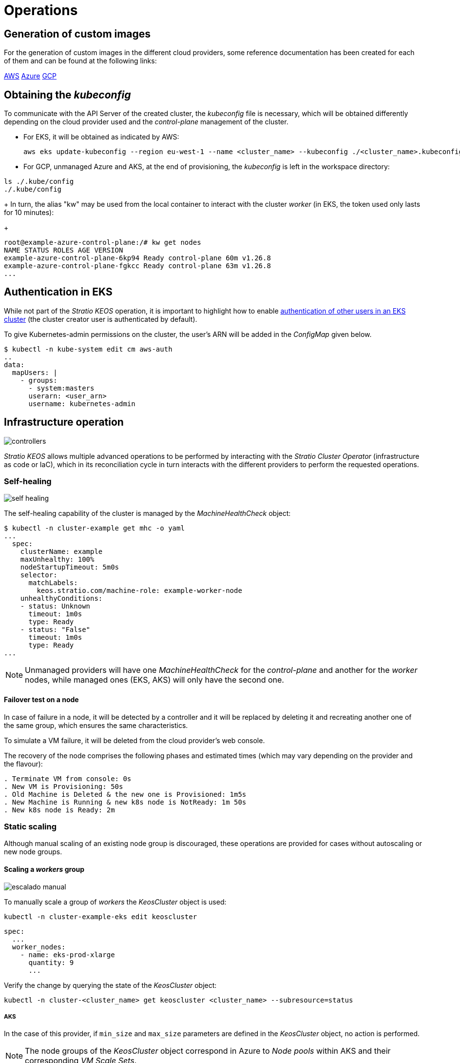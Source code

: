 = Operations

== Generation of custom images

For the generation of custom images in the different cloud providers, some reference documentation has been created for each of them and can be found at the following links:

xref:operations-manual:image-builder:aws-image-builder.adoc[AWS]
xref:operations-manual:image-builder:azure-image-builder.adoc[Azure]
xref:operations-manual:image-builder:gcp-image-builder.adoc[GCP]

== Obtaining the _kubeconfig_

To communicate with the API Server of the created cluster, the _kubeconfig_ file is necessary, which will be obtained differently depending on the cloud provider used and the _control-plane_ management of the cluster.

* For EKS, it will be obtained as indicated by AWS:
+
[source,bash]
----
aws eks update-kubeconfig --region eu-west-1 --name <cluster_name> --kubeconfig ./<cluster_name>.kubeconfig
----

* For GCP, unmanaged Azure and AKS, at the end of provisioning, the _kubeconfig_ is left in the workspace directory:

[source,bash]
----
ls ./.kube/config
./.kube/config
----
+
In turn, the alias "kw" may be used from the local container to interact with the cluster _worker_ (in EKS, the token used only lasts for 10 minutes):
+
[source,bash]
----
root@example-azure-control-plane:/# kw get nodes
NAME STATUS ROLES AGE VERSION
example-azure-control-plane-6kp94 Ready control-plane 60m v1.26.8
example-azure-control-plane-fgkcc Ready control-plane 63m v1.26.8
...
----

== Authentication in EKS

While not part of the _Stratio KEOS_ operation, it is important to highlight how to enable https://docs.aws.amazon.com/eks/latest/userguide/add-user-role.html[authentication of other users in an EKS cluster] (the cluster creator user is authenticated by default).

To give Kubernetes-admin permissions on the cluster, the user's ARN will be added in the _ConfigMap_ given below.

[source,bash]
----
$ kubectl -n kube-system edit cm aws-auth
..
data:
  mapUsers: |
    - groups:
      - system:masters
      userarn: <user_arn>
      username: kubernetes-admin
----

== Infrastructure operation

image::controllers.png[]

_Stratio KEOS_ allows multiple advanced operations to be performed by interacting with the _Stratio Cluster Operator_ (infrastructure as code or IaC), which in its reconciliation cycle in turn interacts with the different providers to perform the requested operations.

=== Self-healing

image::self-healing.png[]

The self-healing capability of the cluster is managed by the _MachineHealthCheck_ object:

[source,bash]
----
$ kubectl -n cluster-example get mhc -o yaml
...
  spec:
    clusterName: example
    maxUnhealthy: 100%
    nodeStartupTimeout: 5m0s
    selector:
      matchLabels:
        keos.stratio.com/machine-role: example-worker-node
    unhealthyConditions:
    - status: Unknown
      timeout: 1m0s
      type: Ready
    - status: "False"
      timeout: 1m0s
      type: Ready
...
----

NOTE: Unmanaged providers will have one _MachineHealthCheck_ for the _control-plane_ and another for the _worker_ nodes, while managed ones (EKS, AKS) will only have the second one.

==== Failover test on a node

In case of failure in a node, it will be detected by a controller and it will be replaced by deleting it and recreating another one of the same group, which ensures the same characteristics.

To simulate a VM failure, it will be deleted from the cloud provider's web console.

The recovery of the node comprises the following phases and estimated times (which may vary depending on the provider and the flavour):

[source,bash]
----
. Terminate VM from console: 0s
. New VM is Provisioning: 50s
. Old Machine is Deleted & the new one is Provisioned: 1m5s
. New Machine is Running & new k8s node is NotReady: 1m 50s
. New k8s node is Ready: 2m
----

=== Static scaling

Although manual scaling of an existing node group is discouraged, these operations are provided for cases without autoscaling or new node groups.

==== Scaling a _workers_ group

image::escalado-manual.png[]

To manually scale a group of _workers_ the _KeosCluster_ object is used:

[source,bash]
----
kubectl -n cluster-example-eks edit keoscluster
----

[source,yaml]
----
spec:
  ...
  worker_nodes:
    - name: eks-prod-xlarge
      quantity: 9
      ...
----

Verify the change by querying the state of the _KeosCluster_ object:

[source,bash]
----
kubectl -n cluster-<cluster_name> get keoscluster <cluster_name> --subresource=status
----

===== AKS

In the case of this provider, if `min_size` and `max_size` parameters are defined in the _KeosCluster_ object, no action is performed.

NOTE: The node groups of the _KeosCluster_ object correspond in Azure to _Node pools_ within AKS and their corresponding _VM Scale Sets_.

Manual scaling of a node pool in AKS with autoscaling configured should be done from the Azure portal under:

'VM Scale set' -> '<scale_set_name>' -> 'Scalling' -> '<instance_number>'

or from:

'Kubernetes services' -> '<aks_name>' -> 'Node pools' -> '<nodepool_name>' -> 'Scale node pool' -> 'Manual' -> '<node_count>'

The new instances can be seen in 'VM Scale set' -> 'Instances'. This change will not be reflected in the `quantity` parameter of the node pool of the _KeosCluster_ object.

The estimated times for this process are as follows:

[source,bash]
----
Scale VM Scale set: 0s
New K8s node is NotReady: 1m
New K8s node is Ready: 1m 13s
The MachinePool Scaling: 1m 29s
The MachinePool is updated: 1m 33s
----

==== Create a new workers group

To create a new group of nodes just create a new element to the array _worker++_++nodes_ of the _KeosCluster_ object:

[source,yaml]
----
spec:
  ...
  worker_nodes:
    - ...
    - name: eks-prod-xlarge
      quantity: 6
      max_size: 18
      min_size: 6
      size: m6i.xlarge
      labels:
        disktype: standard
      root_volume:
        size: 50
        type: gp3
        encrypted: true
      ssh_key: stg-key
----

Again, verify the change by querying the state of the _KeosCluster_ object:

[source,bash]
----
kubectl -n cluster-<cluster_name> get keoscluster <cluster_name> --subresource=status
----

==== Vertical scaling

CAUTION: *AKS does not support vertical scaling* of node groups. For this provider, you must create a new group and delete the previous one as indicated in the https://learn.microsoft.com/en-us/azure/aks/resize-node-pool[official documentation].

The vertical scaling of a node group is done by modifying the instance type in the _KeosCluster_ object corresponding to the group.

[source,yaml]
----
spec:
  ...
  worker_nodes:
    - name: eks-prod-xlarge
      size: m6i.2xlarge
      ...
----

=== Autoscaling

image::autoescalado.png[]

For node autoscaling, _cluster-autoscaler_ is used, which will detect pods pending execution due to lack of resources and will scale groups of nodes according to the deployment filters.

This operation is performed in the API Server, being the controllers in charge of creating the VMs in the cloud provider and adding them to the cluster as Kubernetes _worker_ nodes.

Since the autoscaling is based on the _cluster-autoscaler_, the minimum and maximum will be added in the node group in the _KeosCluster_ object:

[source,yaml]
----
spec:
  ...
  worker_nodes:
    - name: eks-prod-xlarge
      min_size: 6
      max_size: 21
      ...
----

===== AKS

In this provider the autoscaling is managed from the _VM Scale sets_ of Azure and not with the _cluster-autoscaler_.

During provisioning, at the time of creating the node pools, the _Node pools_ will be instantiated in AKS and their respective _VM Scale Sets_. If the defined node pools have an auto-scaling range, these will be moved to the created _Node pools_.

To view them in the Azure portal, you should refer to:

'Kubernetes services' -> 'aks_name>' -> 'Node pools' -> '<nodepool_name>' -> 'Scale node pool' -> 'Autoscale'.

==== Test

To test autoscaling, you can create a deployment with enough replicas to prevent them from running on the current nodes:

[source,bash]
----
kubectl create deploy test --replicas 1500 --image nginx:alpine
----

At the end of the test, remove the deployment:

[source,bash]
----
kubectl --kubeconfig demo-eks.kubeconfig delete deploy test
----

==== Logs

The logs of the _cluster-autoscaler_ can be viewed from its deployment:

[source,bash]
----
kubectl -n kube-system logs -f -l app.kubernetes.io/name=clusterapi-cluster-autoscaler
----

=== _Stratio Cloud Provisioner_ upgrade

==== Prerequisites

The following binaries must be available on the bastion machine:

- python3
- ansible-vault (pip)
- clusterctl
- helm
- kubectl
- jq

The necessary permissions must be secured on the backup directory of the bastion machine so that the user running the script can write to it (the directory _./backup/upgrade/_ is created).

==== Execution

To upgrade the _Stratio Cloud Provisioner_ version from 0.2 to 0.3 you must run the script _upgrade-provisioner++_++v0.3.py_. You can refer to the script help with the following command:

[source,bash]
----
python3 upgrade-provisioner_v0.3.py -h
----

Example:

[source,bash]
----
python3 upgrade-provisioner_v0.3.py -p <vault_pass> --helm-repo <helm_repo> -a
----

=== Kubernetes upgrade

The upgrade of the cluster to a higher version of Kubernetes will be performed in two parts within the same atomic process: first the _control-plane_ and, once this is on the new version, the _worker_ nodes, iterating through each group and upgrading them one by one.

CAUTION: Upgrading the Kubernetes version of nodes in clusters where the image has not been specified may involve an OS upgrade.

image::upgrade-cp.png[]

image::upgrade-w.png[]

To initiate the upgrade, once the prerequisites are satisfied a patch of _spec.k8s++_++version_ will be run on the _KeosCluster_ object:

[source,bash]
----
kubectl -n cluster-<cluster_name> patch KeosCluster <cluster_name> --type merge -p '{"spec": {"k8s_version": "v1.28.1"}}'
----

NOTE: The controller provisions a new node from the _workers_ cluster with the updated version and, once it is _Ready_ in Kubernetes, removes a node with the old version. In this way, it always ensures the configured number of nodes.

==== Prerequisites

The version upgrade of a cluster in productive environments and especially in unmanaged flavours must be done with extreme caution. In particular, before upgrading it is recommended to do a backup of the objects that manage the infrastructure with the following command:

[source,bash]
----
clusterctl --kubeconfig ./kubeconfig/path move -n cluster-<cluster_name> --to-directory ./backup/path/
----

In the case of a managed _control-plane_, it should be verified that the desired version of Kubernetes is supported by the provider.

===== EKS

Prior to upgrading EKS you must make sure that the desired version is supported. To do this you can use the following command:

[source,bash]
----
aws eks describe-addon-versions | jq -r ".addons[] | .addonVersions[] | .compatibilities[] | .clusterVersion" | sort -nr | uniq | head -4
----

===== GCP and unmanaged Azure

The _GlobalNetworkPolicy_ created for the _control-plane_ in the _Stratio KEOS_ installation phase should be modified so that it *permits all node networking momentarily* while the version upgrade is running.

Once completed, the internal IPs of the nodes and the tunnel IPs assigned to those nodes should be updated:

[source,bash]
----
kubectl get nodes -l node-role.kubernetes.io/control-plane= -ojson | jq -r '.items[].status.addresses[] | select(.type=="InternalIP").address + "\/32"'
----

[source,bash]
----
IPAMHANDLERS=$(kw get ipamhandles -oname | grep control-plane)
for handler in $IPAMHANDLERS; do kw get $handler -o json | jq -r '.spec.block | keys[]' | sed 's/\/.*/\/32/'; done
----

===== AKS

As for other managed flavours, before launching the AKS upgrade you should see the supported versions in the used region. To do this you can use its CLI:

[source,bash]
----
az aks get-versions --location <region> --output table
----

==== Checking etcd

One way to ensure that etcd is correct after updating an unmanaged _control-plane_ is to open a terminal on any pod of etcd, view the cluster status, and compare the IPs of the registered members with those of the _control-plane_ nodes.

[source,bash]
----
k -n kube-system exec -ti etcd-<control-plane-node> sh

alias e="etcdctl --cert=/etc/kubernetes/pki/etcd/server.crt --key=/etc/kubernetes/pki/etcd/server.key --cacert=/etc/kubernetes/pki/etcd/ca.crt "
e endpoint status
e endpoint status -w table --cluster
e member list
e member remove <member-id>
----

=== Cluster removal

[NOTE]
.Preliminary considerations
====
Before deleting the cloud provider resources generated by _Stratio Cloud Provisioner_ you must delete those that have been created by the _keos-installer_ or any external automatism (for example, the _Services_ of type _LoadBalancer_).

Also, you should note that the process requires the _clusterctl_ binary on the bastion machine (any computer with access to the _API Server_) on which it will run.
====

Run the following steps to perform the cluster removal:

. Create a local cluster indicating that no object is generated in the cloud provider.
+
[source,bash]
----
[bastion]$ sudo ./bin/cloud-provisioner create cluster --name <cluster_name> --descriptor cluster.yaml --vault-password <my-passphrase> --avoid-creation
----

. Pause the controller of the _Stratio Cluster Operator_:
+
[source,bash]
----
[bastion]$ kubectl --kubeconfig $KUBECONFIG -n kube-system scale deployment keoscluster-controller-manager --replicas 0
----

. Move the cluster _worker_ management to the local cluster using the corresponding _kubeconfig_ (note that for managed _control-planes_ the _kubeconfig_ of the provider will be needed). To ensure this step, look for the following text in the command output: "Moving Cluster API objects Clusters=1".
+
[source,bash]
----
[bastion]$ sudo clusterctl --kubeconfig $KUBECONFIG move -n cluster-<cluster_name> --to-kubeconfig /root/.kube/config
----

. Access the local cluster and delete the cluster _worker_.
+
[source,bash]
----
[bastion]$ sudo docker exec -ti <nombre_cluster>-control-plane bash
root@<nombre_del_cluster>-control-plane:/# kubectl -n cluster-<nombre_del_cluster> delete cl --all
cluster.cluster.x-k8s.io "<nombre_del_cluster>" eliminado
root@<nombre_del_cluster>-plano-de-control:/#
----

. Finally, remove the local cluster.
+
[source,bash]
----
[bastion]$ sudo ./bin/cloud-provisioner delete cluster --name <nombre_cluster>
----
